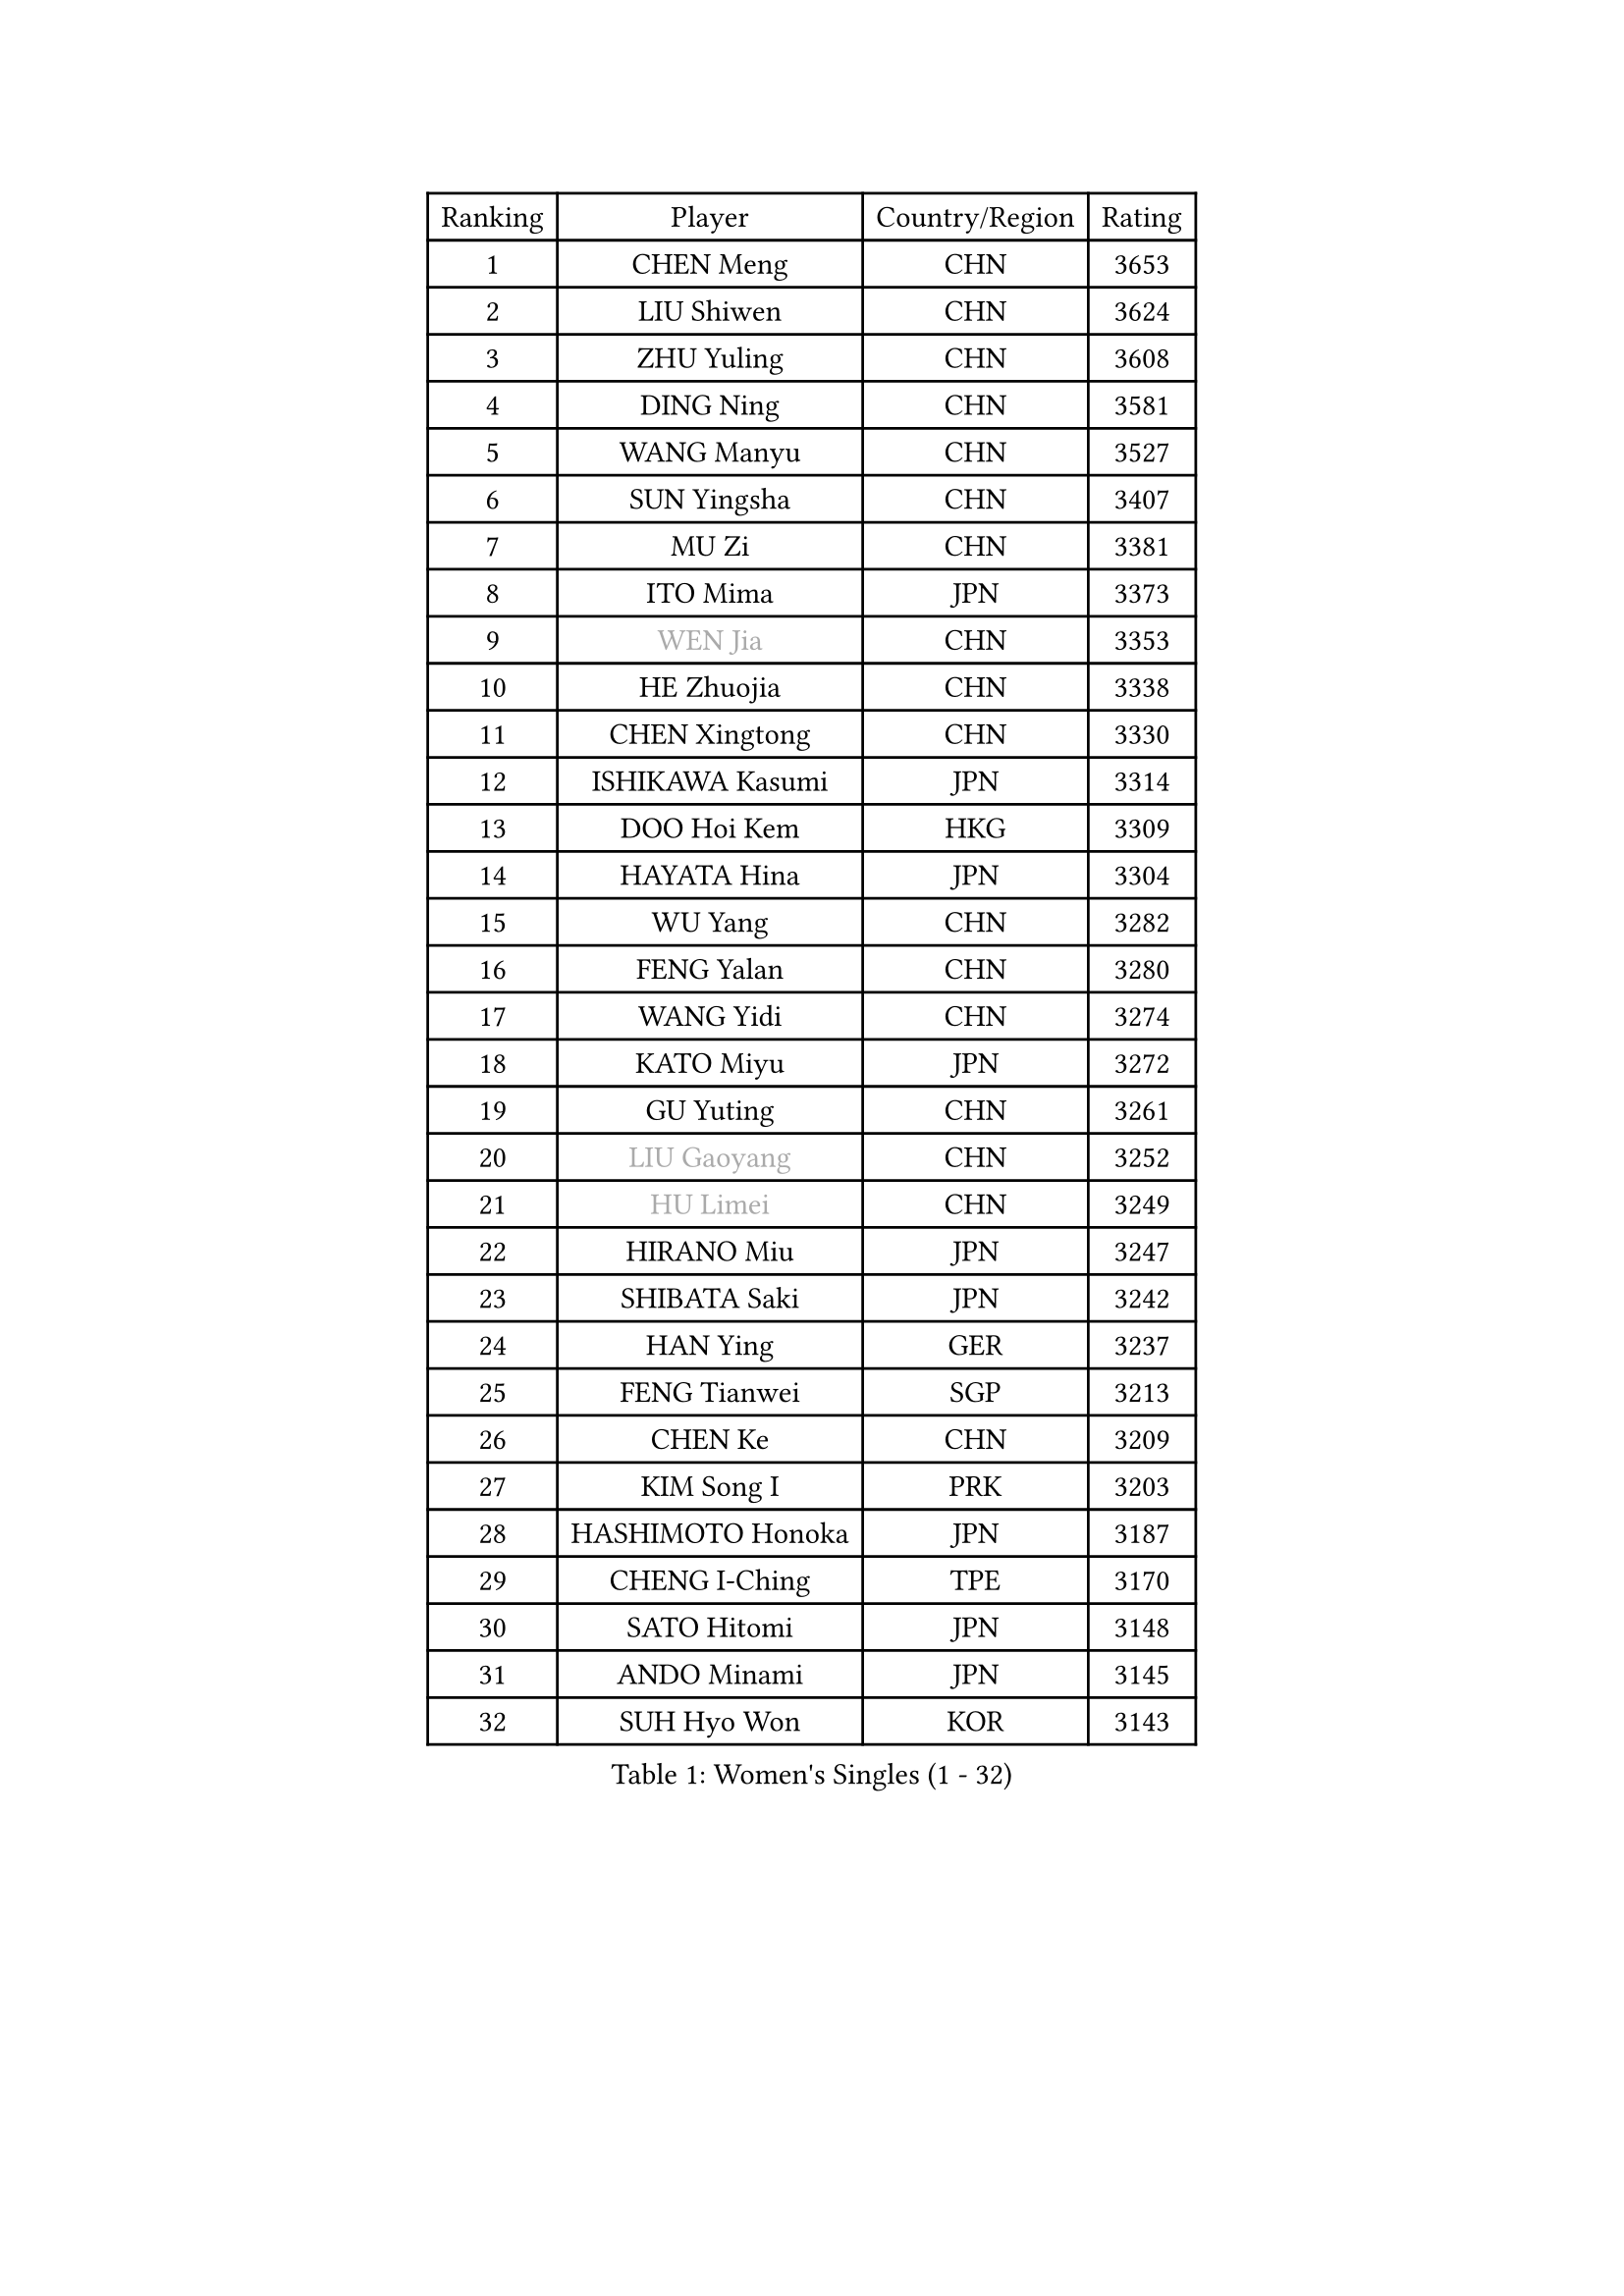 
#set text(font: ("Courier New", "NSimSun"))
#figure(
  caption: "Women's Singles (1 - 32)",
    table(
      columns: 4,
      [Ranking], [Player], [Country/Region], [Rating],
      [1], [CHEN Meng], [CHN], [3653],
      [2], [LIU Shiwen], [CHN], [3624],
      [3], [ZHU Yuling], [CHN], [3608],
      [4], [DING Ning], [CHN], [3581],
      [5], [WANG Manyu], [CHN], [3527],
      [6], [SUN Yingsha], [CHN], [3407],
      [7], [MU Zi], [CHN], [3381],
      [8], [ITO Mima], [JPN], [3373],
      [9], [#text(gray, "WEN Jia")], [CHN], [3353],
      [10], [HE Zhuojia], [CHN], [3338],
      [11], [CHEN Xingtong], [CHN], [3330],
      [12], [ISHIKAWA Kasumi], [JPN], [3314],
      [13], [DOO Hoi Kem], [HKG], [3309],
      [14], [HAYATA Hina], [JPN], [3304],
      [15], [WU Yang], [CHN], [3282],
      [16], [FENG Yalan], [CHN], [3280],
      [17], [WANG Yidi], [CHN], [3274],
      [18], [KATO Miyu], [JPN], [3272],
      [19], [GU Yuting], [CHN], [3261],
      [20], [#text(gray, "LIU Gaoyang")], [CHN], [3252],
      [21], [#text(gray, "HU Limei")], [CHN], [3249],
      [22], [HIRANO Miu], [JPN], [3247],
      [23], [SHIBATA Saki], [JPN], [3242],
      [24], [HAN Ying], [GER], [3237],
      [25], [FENG Tianwei], [SGP], [3213],
      [26], [CHEN Ke], [CHN], [3209],
      [27], [KIM Song I], [PRK], [3203],
      [28], [HASHIMOTO Honoka], [JPN], [3187],
      [29], [CHENG I-Ching], [TPE], [3170],
      [30], [SATO Hitomi], [JPN], [3148],
      [31], [ANDO Minami], [JPN], [3145],
      [32], [SUH Hyo Won], [KOR], [3143],
    )
  )#pagebreak()

#set text(font: ("Courier New", "NSimSun"))
#figure(
  caption: "Women's Singles (33 - 64)",
    table(
      columns: 4,
      [Ranking], [Player], [Country/Region], [Rating],
      [33], [ZHANG Rui], [CHN], [3142],
      [34], [LI Qian], [POL], [3135],
      [35], [SUN Mingyang], [CHN], [3134],
      [36], [ZHANG Qiang], [CHN], [3128],
      [37], [SOLJA Petrissa], [GER], [3127],
      [38], [GU Ruochen], [CHN], [3120],
      [39], [YU Fu], [POR], [3117],
      [40], [SZOCS Bernadette], [ROU], [3116],
      [41], [CHA Hyo Sim], [PRK], [3109],
      [42], [YU Mengyu], [SGP], [3109],
      [43], [CHE Xiaoxi], [CHN], [3108],
      [44], [YANG Xiaoxin], [MON], [3106],
      [45], [HU Melek], [TUR], [3105],
      [46], [LIU Xi], [CHN], [3095],
      [47], [JEON Jihee], [KOR], [3083],
      [48], [POLCANOVA Sofia], [AUT], [3066],
      [49], [SAMARA Elizabeta], [ROU], [3057],
      [50], [CHEN Szu-Yu], [TPE], [3054],
      [51], [YANG Ha Eun], [KOR], [3053],
      [52], [KIM Nam Hae], [PRK], [3053],
      [53], [NAGASAKI Miyu], [JPN], [3050],
      [54], [PESOTSKA Margaryta], [UKR], [3050],
      [55], [DIAZ Adriana], [PUR], [3049],
      [56], [LEE Ho Ching], [HKG], [3047],
      [57], [SHAN Xiaona], [GER], [3039],
      [58], [LI Jiao], [NED], [3038],
      [59], [LI Jiayi], [CHN], [3037],
      [60], [CHENG Hsien-Tzu], [TPE], [3030],
      [61], [ZHANG Mo], [CAN], [3026],
      [62], [SOO Wai Yam Minnie], [HKG], [3025],
      [63], [LI Jie], [NED], [3024],
      [64], [MORI Sakura], [JPN], [3019],
    )
  )#pagebreak()

#set text(font: ("Courier New", "NSimSun"))
#figure(
  caption: "Women's Singles (65 - 96)",
    table(
      columns: 4,
      [Ranking], [Player], [Country/Region], [Rating],
      [65], [LI Fen], [SWE], [3012],
      [66], [CHOI Hyojoo], [KOR], [3007],
      [67], [HAMAMOTO Yui], [JPN], [3001],
      [68], [EERLAND Britt], [NED], [2999],
      [69], [SAWETTABUT Suthasini], [THA], [2996],
      [70], [FAN Siqi], [CHN], [2992],
      [71], [SHIOMI Maki], [JPN], [2987],
      [72], [EKHOLM Matilda], [SWE], [2985],
      [73], [KIHARA Miyuu], [JPN], [2970],
      [74], [MATELOVA Hana], [CZE], [2965],
      [75], [#text(gray, "LI Jiayuan")], [CHN], [2961],
      [76], [LIU Fei], [CHN], [2960],
      [77], [LIU Jia], [AUT], [2960],
      [78], [MORIZONO Mizuki], [JPN], [2958],
      [79], [LEE Zion], [KOR], [2955],
      [80], [#text(gray, "MATSUZAWA Marina")], [JPN], [2949],
      [81], [HUANG Yingqi], [CHN], [2948],
      [82], [KIM Hayeong], [KOR], [2944],
      [83], [YOO Eunchong], [KOR], [2938],
      [84], [LEE Eunhye], [KOR], [2938],
      [85], [KIM Youjin], [KOR], [2934],
      [86], [MAEDA Miyu], [JPN], [2933],
      [87], [LANG Kristin], [GER], [2931],
      [88], [MITTELHAM Nina], [GER], [2928],
      [89], [GRZYBOWSKA-FRANC Katarzyna], [POL], [2928],
      [90], [LIU Hsing-Yin], [TPE], [2917],
      [91], [MORIZONO Misaki], [JPN], [2915],
      [92], [LIN Ye], [SGP], [2913],
      [93], [LIU Xin], [CHN], [2911],
      [94], [YOON Hyobin], [KOR], [2905],
      [95], [BALAZOVA Barbora], [SVK], [2904],
      [96], [NI Xia Lian], [LUX], [2903],
    )
  )#pagebreak()

#set text(font: ("Courier New", "NSimSun"))
#figure(
  caption: "Women's Singles (97 - 128)",
    table(
      columns: 4,
      [Ranking], [Player], [Country/Region], [Rating],
      [97], [SHIN Yubin], [KOR], [2903],
      [98], [ODO Satsuki], [JPN], [2901],
      [99], [POTA Georgina], [HUN], [2899],
      [100], [WINTER Sabine], [GER], [2897],
      [101], [SOMA Yumeno], [JPN], [2897],
      [102], [SOLJA Amelie], [AUT], [2893],
      [103], [ZENG Jian], [SGP], [2891],
      [104], [MADARASZ Dora], [HUN], [2887],
      [105], [MIKHAILOVA Polina], [RUS], [2884],
      [106], [HUANG Yi-Hua], [TPE], [2880],
      [107], [HAPONOVA Hanna], [UKR], [2873],
      [108], [SHAO Jieni], [POR], [2872],
      [109], [WU Yue], [USA], [2871],
      [110], [GUO Yuhan], [CHN], [2870],
      [111], [BATRA Manika], [IND], [2865],
      [112], [LI Yu-Jhun], [TPE], [2864],
      [113], [ZHANG Lily], [USA], [2861],
      [114], [NG Wing Nam], [HKG], [2861],
      [115], [HUANG Yu-Wen], [TPE], [2856],
      [116], [DIACONU Adina], [ROU], [2855],
      [117], [#text(gray, "KATO Kyoka")], [JPN], [2853],
      [118], [#text(gray, "CHOE Hyon Hwa")], [PRK], [2847],
      [119], [NOSKOVA Yana], [RUS], [2845],
      [120], [MONTEIRO DODEAN Daniela], [ROU], [2845],
      [121], [SURJAN Sabina], [SRB], [2841],
      [122], [SASAO Asuka], [JPN], [2839],
      [123], [#text(gray, "KIM Danbi")], [KOR], [2833],
      [124], [KIM Jiho], [KOR], [2832],
      [125], [VOROBEVA Olga], [RUS], [2832],
      [126], [XIAO Maria], [ESP], [2829],
      [127], [#text(gray, "SO Eka")], [JPN], [2828],
      [128], [MUKHERJEE Ayhika], [IND], [2827],
    )
  )